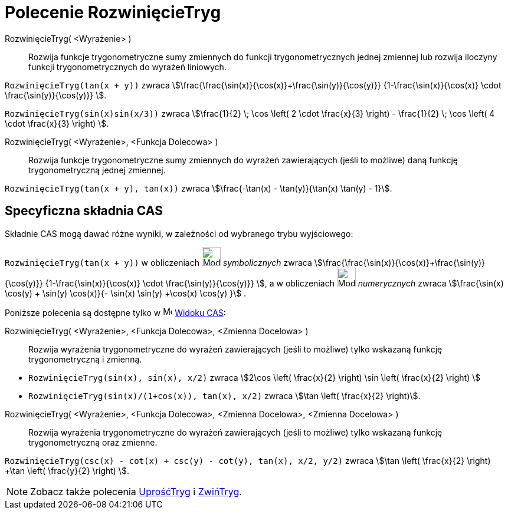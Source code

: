 = Polecenie RozwinięcieTryg
:page-en: commands/TrigExpand
ifdef::env-github[:imagesdir: /en/modules/ROOT/assets/images]

RozwinięcieTryg( <Wyrażenie> )::
  Rozwija funkcje trygonometryczne sumy zmiennych do funkcji trygonometrycznych jednej zmiennej lub rozwija iloczyny funkcji trygonometrycznych do wyrażeń liniowych.

[EXAMPLE]
====

`++RozwinięcieTryg(tan(x + y))++` zwraca stem:[\frac{\frac{\sin(x)}{\cos(x)}+\frac{\sin(y)}{\cos(y)}}
{1-\frac{\sin(x)}{\cos(x)} \cdot \frac{\sin(y)}{\cos(y)}} ].


`++RozwinięcieTryg(sin(x)sin(x/3))++` zwraca stem:[\frac{1}{2} \; \cos \left( 2 \cdot \frac{x}{3} \right) -
\frac{1}{2} \; \cos \left( 4 \cdot \frac{x}{3} \right) ].

====

RozwinięcieTryg( <Wyrażenie>, <Funkcja Dolecowa> )::
  Rozwija funkcje trygonometryczne sumy zmiennych do wyrażeń zawierających (jeśli to możliwe) daną funkcję trygonometryczną jednej zmiennej.

[EXAMPLE]
====

`++RozwinięcieTryg(tan(x + y), tan(x))++` zwraca stem:[\frac{-\tan(x) - \tan(y)}{\tan(x) \tan(y) - 1}].

====

== Specyficzna składnia CAS

Składnie CAS mogą dawać różne wyniki, w zależności od wybranego trybu wyjściowego:

[EXAMPLE]
====

`++RozwinięcieTryg(tan(x + y))++` w obliczeniach image:32px-Mode_evaluate.svg.png[Mode evaluate.svg,width=32,height=32] _symbolicznych_ 
zwraca stem:[\frac{\frac{\sin(x)}{\cos(x)}+\frac{\sin(y)}{\cos(y)}} {1-\frac{\sin(x)}{\cos(x)} \cdot
\frac{\sin(y)}{\cos(y)}} ], a w obliczeniach image:32px-Mode_numeric.svg.png[Mode numeric.svg,width=32,height=32] _numerycznych_ zwraca
stem:[\frac{\sin(x) \cos(y) + \sin(y) \cos(x)}{- \sin(x) \sin(y) +\cos(x) \cos(y) }] .

====

Poniższe polecenia są dostępne tylko w image:16px-Menu_view_cas.svg.png[Menu view cas.svg,width=16,height=16]
xref:/Widok_CAS.adoc[Widoku CAS]:

RozwinięcieTryg( <Wyrażenie>, <Funkcja Dolecowa>, <Zmienna Docelowa> )::
  Rozwija wyrażenia trygonometryczne do wyrażeń zawierających (jeśli to możliwe) tylko wskazaną funkcję trygonometryczną i zmienną.

[EXAMPLE]
====

* `++RozwinięcieTryg(sin(x), sin(x), x/2)++` zwraca stem:[2\cos \left( \frac{x}{2} \right) \sin \left( \frac{x}{2} \right) ]
* `++RozwinięcieTryg(sin(x)/(1+cos(x)), tan(x), x/2)++` zwraca stem:[\tan \left( \frac{x}{2} \right)].

====

RozwinięcieTryg( <Wyrażenie>, <Funkcja Dolecowa>, <Zmienna Docelowa>, <Zmienna Docelowa> )::
  Rozwija wyrażenia trygonometryczne do wyrażeń zawierających (jeśli to możliwe) tylko wskazaną funkcję trygonometryczną oraz zmienne.


[EXAMPLE]
====

`++RozwinięcieTryg(csc(x) - cot(x) + csc(y) - cot(y), tan(x), x/2, y/2)++` zwraca stem:[\tan \left( \frac{x}{2} \right) +\tan
\left( \frac{y}{2} \right) ].

====

[NOTE]
====

Zobacz także polecenia xref:/commands/UprośćTryg.adoc[UprośćTryg] i xref:/commands/ZwińTryg.adoc[ZwińTryg].

====
